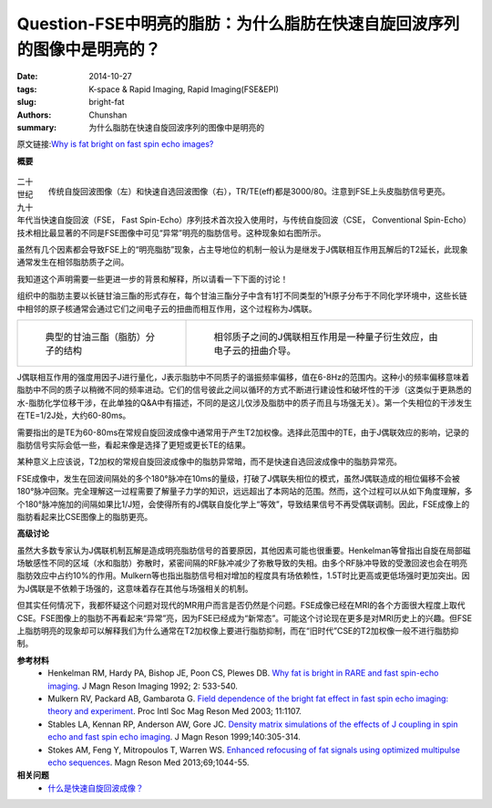 Question-FSE中明亮的脂肪：为什么脂肪在快速自旋回波序列的图像中是明亮的？
======================================================================================================================

:date: 2014-10-27
:tags: K-space & Rapid Imaging, Rapid Imaging(FSE&EPI)
:slug: bright-fat
:authors: Chunshan
:summary: 为什么脂肪在快速自旋回波序列的图像中是明亮的

原文链接:\ `Why is fat bright on fast spin echo images? <http://www.mri-q.com/bright-fat.html>`_

**概要** 
 .. figure:: http://www.mri-q.com/uploads/3/4/5/7/34572113/8177119_orig.png?303
    :alt: summary
    :align: center
    :width: 700

.. figure:: http://www.mri-q.com/uploads/3/4/5/7/34572113/2899238_orig.jpg
   :alt: Conventional spin-echo image (left) and fast spin-echo image (right)
   :align: right
   :width: 600

   传统自旋回波图像（左）和快速自选回波图像（右），TR/TE(eff)都是3000/80。注意到FSE上头皮脂肪信号更亮。

二十世纪九十年代当快速自旋回波（FSE， Fast Spin-Echo）序列技术首次投入使用时，与传统自旋回波（CSE， Conventional Spin-Echo）技术相比最显著的不同是FSE图像中可见“异常”明亮的脂肪信号。这种现象如右图所示。

虽然有几个因素都会导致FSE上的“明亮脂肪”现象，占主导地位的机制一般认为是继发于J偶联相互作用瓦解后的T2延长，此现象通常发生在相邻脂肪质子之间。

我知道这个声明需要一些更进一步的背景和解释，所以请看一下下面的讨论！

组织中的脂肪主要以长链甘油三酯的形式存在，每个甘油三酯分子中含有1打不同类型的¹H原子分布于不同化学环境中，这些长链中相邻的原子核通常会通过它们之间电子云的扭曲而相互作用，这个过程称为J偶联。

+-----------------------------------------------------------------------------------+------------------------------------------------------------------------------------+
| .. figure:: http://www.mri-q.com/uploads/3/4/5/7/34572113/6229716_orig.png        | .. figure:: http://www.mri-q.com/uploads/3/4/5/7/34572113/2663607_orig.gif?206     |
|    :alt: Structure of a typical triglyceride                                      |    :alt: J-coupling interaction between neighboring protons                        |
|    :width: 400                                                                    |    :width: 400                                                                     |
|                                                                                   |                                                                                    |
|    典型的甘油三酯（脂肪）分子的结构                                               |    相邻质子之间的J偶联相互作用是一种量子衍生效应，由电子云的扭曲介导。             |
+-----------------------------------------------------------------------------------+------------------------------------------------------------------------------------+

J偶联相互作用的强度用因子J进行量化，J表示脂肪中不同质子的谐振频率偏移，值在6-8Hz的范围内。这种小的频率偏移意味着脂肪中不同的质子以稍微不同的频率进动。它们的信号彼此之间以循环的方式不断进行建设性和破坏性的干涉（这类似于更熟悉的水-脂肪化学位移干涉，在此单独的Q&A中有描述，不同的是这儿仅涉及脂肪中的质子而且与场强无关）。第一个失相位的干涉发生在TE=1/2J处，大约60-80ms。

需要指出的是TE为60-80ms在常规自旋回波成像中通常用于产生T2加权像。选择此范围中的TE，由于J偶联效应的影响，记录的脂肪信号实际会低一些，看起来像是选择了更短或更长TE的结果。

某种意义上应该说，T2加权的常规自旋回波成像中的脂肪异常暗，而不是快速自选回波成像中的脂肪异常亮。

FSE成像中，发生在回波间隔处的多个180°脉冲在10ms的量级，打破了J偶联失相位的模式，虽然J偶联造成的相位偏移不会被180°脉冲回聚。完全理解这一过程需要了解量子力学的知识，远远超出了本网站的范围。然而，这个过程可以从如下角度理解，多个180°脉冲施加的间隔如果比1/J短，会使得所有的J偶联自旋化学上“等效”，导致结果信号不再受偶联调制。因此，FSE成像上的脂肪看起来比CSE图像上的脂肪更亮。

**高级讨论**

虽然大多数专家认为J偶联机制瓦解是造成明亮脂肪信号的首要原因，其他因素可能也很重要。Henkelman等曾指出自旋在局部磁场敏感性不同的区域（水和脂肪）弥散时，紧密间隔的RF脉冲减少了弥散导致的失相。由多个RF脉冲导致的受激回波也会在明亮脂肪效应中占约10%的作用。Mulkern等也指出脂肪信号相对增加的程度具有场依赖性，1.5T时比更高或更低场强时更加突出。因为J偶联是不依赖于场强的，这意味着存在其他与场强相关的机制。

但其实任何情况下，我都怀疑这个问题对现代的MR用户而言是否仍然是个问题。FSE成像已经在MRI的各个方面很大程度上取代CSE。FSE图像上的脂肪不再看起来“异常”亮，因为FSE已经成为“新常态”。可能这个讨论现在更多是对MRI历史上的兴趣。但FSE上脂肪明亮的现象却可以解释我们为什么通常在T2加权像上要进行脂肪抑制，而在“旧时代”CSE的T2加权像一般不进行脂肪抑制。

**参考材料** 
     * Henkelman RM, Hardy PA, Bishop JE, Poon CS, Plewes DB. `Why fat is bright in RARE and fast spin-echo imaging <http://www.mri-q.com/uploads/3/4/5/7/34572113/why_fat_is_bright_on_fse.pdf>`_. J Magn Reson Imaging 1992; 2: 533-540.
     * Mulkern RV, Packard AB, Gambarota G. `Field dependence of the bright fat effect in fast spin echo imaging: theory and experiment <http://www.mri-q.com/uploads/3/4/5/7/34572113/mulkern_fse_1107.pdf>`_. Proc Intl Soc Mag Reson Med 2003; 11:1107.
     * Stables LA, Kennan RP, Anderson AW, Gore JC. `Density matrix simulations of the effects of J coupling in spin echo and fast spin echo imaging <http://www.mri-q.com/uploads/3/4/5/7/34572113/stabler_density_matrix1-s2.0-s109078079891655x-main.pdf>`_. J Magn Reson 1999;140:305-314.
     * Stokes AM, Feng Y, Mitropoulos T, Warren WS. `Enhanced refocusing of fat signals using optimized multipulse echo sequences <http://www.mri-q.com/uploads/3/4/5/7/34572113/stokes_fat_jcouple_mrm24340.pdf>`_. Magn Reson Med 2013;69;1044-55.

**相关问题**
	* `什么是快速自旋回波成像？ <http://chunshan.github.io/MRI-QA/rapid-imaging/what-is-fsetse.html>`_